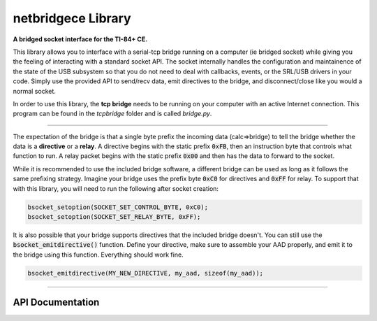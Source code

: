 netbridgece Library
=====================
**A bridged socket interface for the TI-84+ CE.**

This library allows you to interface with a serial-tcp bridge running on a computer (ie bridged socket) while giving you the feeling of interacting with a standard socket API. The socket internally handles the configuration and maintainence of the state of the USB subsystem so that you do not need to deal with callbacks, events, or the SRL/USB drivers in your code. Simply use the provided API to send/recv data, emit directives to the bridge, and disconnect/close like you would a normal socket.

In order to use this library, the **tcp bridge** needs to be running on your computer with an active Internet connection. This program can be found in the *tcpbridge* folder and is called *bridge.py*.

----

The expectation of the bridge is that a single byte prefix the incoming data (calc=>bridge) to tell the bridge whether the data is a **directive** or a **relay**. A directive begins with the static prefix :code:`0xFB`, then an instruction byte that controls what function to run. A relay packet begins with the static prefix :code:`0x00` and then has the data to forward to the socket.

While it is recommended to use the included bridge software, a different bridge can be used as long as it follows the same prefixing strategy. Imagine your bridge uses the prefix byte :code:`0xC0` for directives and :code:`0xFF` for relay. To support that with this library, you will need to run the following after socket creation:

.. code-block:: c
  
  bsocket_setoption(SOCKET_SET_CONTROL_BYTE, 0xC0);
  bsocket_setoption(SOCKET_SET_RELAY_BYTE, 0xFF);
  
It is also possible that your bridge supports directives that the included bridge doesn't. You can still use the :code:`bsocket_emitdirective()` function. Define your directive, make sure to assemble your AAD properly, and emit it to the bridge using this function. Everything should work fine.

.. code-block:: c

  bsocket_emitdirective(MY_NEW_DIRECTIVE, my_aad, sizeof(my_aad));

----

API Documentation
^^^^^^^^^^^^^^^^^^

.. doxygenfunction:: bsocket_create
  :project: BRDGLIB
  
.. doxygenfunction:: bsocket_connect
  :project: BRDGLIB
  
.. doxygenfunction:: bsocket_close
  :project: BRDGLIB
  
.. doxygenfunction:: bsocket_setoption
  :project: BRDGLIB
  
.. doxygenfunction:: bsocket_send
  :project: BRDGLIB
  
.. doxygenfunction:: bsocket_recv
  :project: BRDGLIB

.. doxygenfunction:: bsocket_emitdirective
  :project: BRDGLIB
  
.. doxygenfunction:: bsocket_sendpacket
  :project: BRDGLIB
  
.. doxygendefine:: BSOCKET_PS
  :project: BRDGLIB
  
.. doxygenfunction:: bsocket_update
  :project: BRDGLIB

